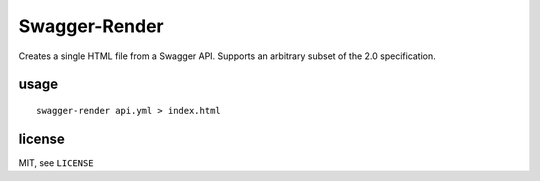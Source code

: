 Swagger-Render
==============

Creates a single HTML file from a Swagger API. Supports an arbitrary subset
of the 2.0 specification.

usage
-----

::

    swagger-render api.yml > index.html

license
-------

MIT, see ``LICENSE``
